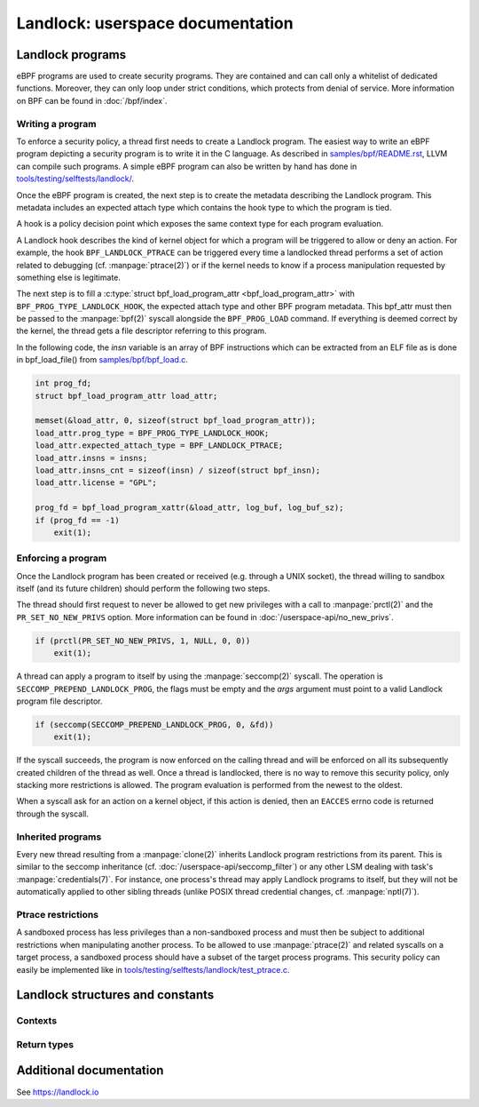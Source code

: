 =================================
Landlock: userspace documentation
=================================

Landlock programs
=================

eBPF programs are used to create security programs.  They are contained and can
call only a whitelist of dedicated functions. Moreover, they can only loop
under strict conditions, which protects from denial of service.  More
information on BPF can be found in :doc:`/bpf/index`.


Writing a program
-----------------

To enforce a security policy, a thread first needs to create a Landlock
program.  The easiest way to write an eBPF program depicting a security program
is to write it in the C language.  As described in `samples/bpf/README.rst`_,
LLVM can compile such programs.  A simple eBPF program can also be written by
hand has done in `tools/testing/selftests/landlock/`_.

Once the eBPF program is created, the next step is to create the metadata
describing the Landlock program.  This metadata includes an expected attach
type which contains the hook type to which the program is tied.

A hook is a policy decision point which exposes the same context type for
each program evaluation.

A Landlock hook describes the kind of kernel object for which a program will be
triggered to allow or deny an action.  For example, the hook
``BPF_LANDLOCK_PTRACE`` can be triggered every time a landlocked thread
performs a set of action related to debugging (cf. :manpage:`ptrace(2)`) or if
the kernel needs to know if a process manipulation requested by something else
is legitimate.

The next step is to fill a :c:type:`struct bpf_load_program_attr
<bpf_load_program_attr>` with ``BPF_PROG_TYPE_LANDLOCK_HOOK``, the expected
attach type and other BPF program metadata.  This bpf_attr must then be passed
to the :manpage:`bpf(2)` syscall alongside the ``BPF_PROG_LOAD`` command.  If
everything is deemed correct by the kernel, the thread gets a file descriptor
referring to this program.

In the following code, the `insn` variable is an array of BPF instructions
which can be extracted from an ELF file as is done in bpf_load_file() from
`samples/bpf/bpf_load.c`_.

.. code-block:: c

    int prog_fd;
    struct bpf_load_program_attr load_attr;

    memset(&load_attr, 0, sizeof(struct bpf_load_program_attr));
    load_attr.prog_type = BPF_PROG_TYPE_LANDLOCK_HOOK;
    load_attr.expected_attach_type = BPF_LANDLOCK_PTRACE;
    load_attr.insns = insns;
    load_attr.insns_cnt = sizeof(insn) / sizeof(struct bpf_insn);
    load_attr.license = "GPL";

    prog_fd = bpf_load_program_xattr(&load_attr, log_buf, log_buf_sz);
    if (prog_fd == -1)
        exit(1);


Enforcing a program
-------------------

Once the Landlock program has been created or received (e.g. through a UNIX
socket), the thread willing to sandbox itself (and its future children) should
perform the following two steps.

The thread should first request to never be allowed to get new privileges with
a call to :manpage:`prctl(2)` and the ``PR_SET_NO_NEW_PRIVS`` option.  More
information can be found in :doc:`/userspace-api/no_new_privs`.

.. code-block:: c

    if (prctl(PR_SET_NO_NEW_PRIVS, 1, NULL, 0, 0))
        exit(1);

A thread can apply a program to itself by using the :manpage:`seccomp(2)`
syscall.  The operation is ``SECCOMP_PREPEND_LANDLOCK_PROG``, the flags must be
empty and the `args` argument must point to a valid Landlock program file
descriptor.

.. code-block:: c

    if (seccomp(SECCOMP_PREPEND_LANDLOCK_PROG, 0, &fd))
        exit(1);

If the syscall succeeds, the program is now enforced on the calling thread and
will be enforced on all its subsequently created children of the thread as
well.  Once a thread is landlocked, there is no way to remove this security
policy, only stacking more restrictions is allowed.  The program evaluation is
performed from the newest to the oldest.

When a syscall ask for an action on a kernel object, if this action is denied,
then an ``EACCES`` errno code is returned through the syscall.


.. _inherited_programs:

Inherited programs
------------------

Every new thread resulting from a :manpage:`clone(2)` inherits Landlock program
restrictions from its parent.  This is similar to the seccomp inheritance (cf.
:doc:`/userspace-api/seccomp_filter`) or any other LSM dealing with task's
:manpage:`credentials(7)`.  For instance, one process's thread may apply
Landlock programs to itself, but they will not be automatically applied to
other sibling threads (unlike POSIX thread credential changes, cf.
:manpage:`nptl(7)`).


Ptrace restrictions
-------------------

A sandboxed process has less privileges than a non-sandboxed process and must
then be subject to additional restrictions when manipulating another process.
To be allowed to use :manpage:`ptrace(2)` and related syscalls on a target
process, a sandboxed process should have a subset of the target process
programs.  This security policy can easily be implemented like in
`tools/testing/selftests/landlock/test_ptrace.c`_.


Landlock structures and constants
=================================

Contexts
--------

.. kernel-doc:: include/uapi/linux/landlock.h
    :functions: landlock_context_ptrace


Return types
------------

.. kernel-doc:: include/uapi/linux/landlock.h
    :functions: landlock_ret


Additional documentation
========================

See https://landlock.io


.. Links
.. _samples/bpf/README.rst: https://git.kernel.org/pub/scm/linux/kernel/git/stable/linux.git/tree/samples/bpf/README.rst
.. _tools/testing/selftests/landlock/: https://git.kernel.org/pub/scm/linux/kernel/git/stable/linux.git/tree/tools/testing/selftests/landlock/
.. _samples/bpf/bpf_load.c: https://git.kernel.org/pub/scm/linux/kernel/git/stable/linux.git/tree/samples/bpf/bpf_load.c
.. _tools/testing/selftests/landlock/test_ptrace.c: https://git.kernel.org/pub/scm/linux/kernel/git/stable/linux.git/tree/tools/testing/selftests/landlock/test_ptrace.c
